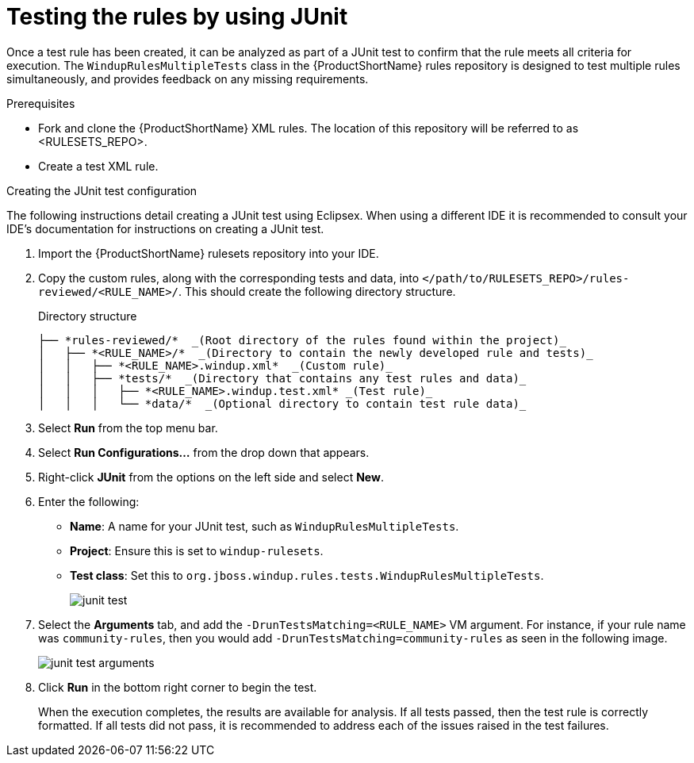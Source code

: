 // Module included in the following assemblies:
//
// * docs/rules-development-guide/master.adoc

:_content-type: PROCEDURE
[id="rules-testng-junit_{context}"]
= Testing the rules by using JUnit

Once a test rule has been created, it can be analyzed as part of a JUnit test to confirm that the rule meets all criteria for execution. The `WindupRulesMultipleTests` class in the {ProductShortName} rules repository is designed to test multiple rules simultaneously, and provides feedback on any missing requirements.

.Prerequisites

* Fork and clone the {ProductShortName} XML rules. The location of this repository will be referred to as <RULESETS_REPO>.
* Create a test XML rule.

.Creating the JUnit test configuration

The following instructions detail creating a JUnit test using Eclipsex. When using a different IDE it is recommended to consult your IDE's documentation for instructions on creating a JUnit test.

. Import the {ProductShortName} rulesets repository into your IDE.
. Copy the custom rules, along with the corresponding tests and data, into `</path/to/RULESETS_REPO>/rules-reviewed/<RULE_NAME>/`. This should create the following directory structure.
+
.Directory structure
[source,options="nowrap",subs="attributes+"]
----
├── *rules-reviewed/*  _(Root directory of the rules found within the project)_
│   ├── *<RULE_NAME>/*  _(Directory to contain the newly developed rule and tests)_
│   │   ├── *<RULE_NAME>.windup.xml*  _(Custom rule)_
│   │   ├── *tests/*  _(Directory that contains any test rules and data)_
│   │   │   ├── *<RULE_NAME>.windup.test.xml* _(Test rule)_
│   │   │   └── *data/*  _(Optional directory to contain test rule data)_
----

. Select *Run* from the top menu bar.
. Select *Run Configurations...* from the drop down that appears.
. Right-click *JUnit* from the options on the left side and select *New*.
. Enter the following:
+
** *Name*: A name for your JUnit test, such as `WindupRulesMultipleTests`.
** *Project*: Ensure this is set to `windup-rulesets`.
** *Test class*: Set this to `org.jboss.windup.rules.tests.WindupRulesMultipleTests`.
+
image::junit-test.png[]

. Select the *Arguments* tab, and add the `-DrunTestsMatching=<RULE_NAME>` VM argument. For instance, if your rule name was `community-rules`, then you would add `-DrunTestsMatching=community-rules` as seen in the following image.
+
image::junit-test-arguments.png[]

. Click *Run* in the bottom right corner to begin the test.
+
When the execution completes, the results are available for analysis. If all tests passed, then the test rule is correctly formatted. If all tests did not pass, it is recommended to address each of the issues raised in the test failures.

